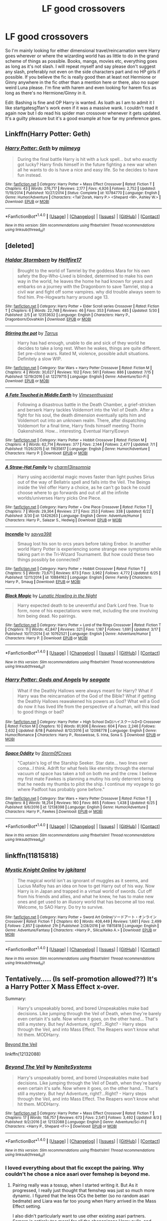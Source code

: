 #+TITLE: LF good crossovers

* LF good crossovers
:PROPERTIES:
:Author: Bisaster
:Score: 7
:DateUnix: 1504170005.0
:DateShort: 2017-Aug-31
:FlairText: Request
:END:
So I'm mainly looking for either dimensional travel/reincarnation were Harry goes wherever or where the wizarding world has as little to do in the grand scheme of things as possible. Books, manga, movies etc, everything goes as long as it's not slash. I will repeat myself and say please don't suggest any slash, preferably not even on the side characters part and no HP girls if possible. If you believe the fic is really good then at least not Hermione or Ginny anywhere in the fic other than a mention here or there, also no super weird Luna please. I'm fine with harem and even looking for harem fics as long as there's no Hermione/Ginny in it.

Edit: Bashing is fine and OP Harry is wanted. As loath as I am to admit it I like startgatesg1fan's work even if it was a massive wank. I couldn't read it again now but I do read his spider man crossover whenever it gets updated. It's a guilty pleasure but it's a good example at how far my preference goes.


** Linkffn(Harry Potter: Geth)
:PROPERTIES:
:Author: KingSouma
:Score: 3
:DateUnix: 1504212679.0
:DateShort: 2017-Sep-01
:END:

*** [[http://www.fanfiction.net/s/10784770/1/][*/Harry Potter: Geth/*]] by [[https://www.fanfiction.net/u/1282867/mjimeyg][/mjimeyg/]]

#+begin_quote
  During the final battle Harry is hit with a luck spell... but who exactly got lucky? Harry finds himself in the future fighting a new war when all he wants to do is have a nice and easy life. So he decides to have fun instead.
#+end_quote

^{/Site/: [[http://www.fanfiction.net/][fanfiction.net]] *|* /Category/: Harry Potter + Mass Effect Crossover *|* /Rated/: Fiction T *|* /Chapters/: 43 *|* /Words/: 276,717 *|* /Reviews/: 2,177 *|* /Favs/: 4,926 *|* /Follows/: 2,752 *|* /Updated/: 11/19/2014 *|* /Published/: 10/27/2014 *|* /Status/: Complete *|* /id/: 10784770 *|* /Language/: English *|* /Genre/: Humor/Adventure *|* /Characters/: <Tali'Zorah, Harry P.> <Shepard <M>, Ashley W.> *|* /Download/: [[http://www.ff2ebook.com/old/ffn-bot/index.php?id=10784770&source=ff&filetype=epub][EPUB]] or [[http://www.ff2ebook.com/old/ffn-bot/index.php?id=10784770&source=ff&filetype=mobi][MOBI]]}

--------------

*FanfictionBot*^{1.4.0} *|* [[[https://github.com/tusing/reddit-ffn-bot/wiki/Usage][Usage]]] | [[[https://github.com/tusing/reddit-ffn-bot/wiki/Changelog][Changelog]]] | [[[https://github.com/tusing/reddit-ffn-bot/issues/][Issues]]] | [[[https://github.com/tusing/reddit-ffn-bot/][GitHub]]] | [[[https://www.reddit.com/message/compose?to=tusing][Contact]]]

^{/New in this version: Slim recommendations using/ ffnbot!slim! /Thread recommendations using/ linksub(thread_id)!}
:PROPERTIES:
:Author: FanfictionBot
:Score: 1
:DateUnix: 1504212704.0
:DateShort: 2017-Sep-01
:END:


** [deleted]
:PROPERTIES:
:Score: 2
:DateUnix: 1504184681.0
:DateShort: 2017-Aug-31
:END:

*** [[http://www.fanfiction.net/s/12353632/1/][*/Haldar Stormborn/*]] by [[https://www.fanfiction.net/u/5050871/Hellfire17][/Hellfire17/]]

#+begin_quote
  Brought to the world of Tamriel by the goddess Mara for his own safety the Boy-Who-Lived is blinded, determined to make his own way in the world, he leaves the home he had known for years and embarks on a journey with the Dragonborn to save Tamriel, stop a civil war and fight off some vampires. why did trouble always seem to find him. Pre-Hogwarts harry around age 13.
#+end_quote

^{/Site/: [[http://www.fanfiction.net/][fanfiction.net]] *|* /Category/: Harry Potter + Elder Scroll series Crossover *|* /Rated/: Fiction T *|* /Chapters/: 6 *|* /Words/: 22,748 *|* /Reviews/: 46 *|* /Favs/: 353 *|* /Follows/: 485 *|* /Updated/: 5/30 *|* /Published/: 2/5 *|* /id/: 12353632 *|* /Language/: English *|* /Characters/: Harry P., Dragonborn/Dovahkiin *|* /Download/: [[http://www.ff2ebook.com/old/ffn-bot/index.php?id=12353632&source=ff&filetype=epub][EPUB]] or [[http://www.ff2ebook.com/old/ffn-bot/index.php?id=12353632&source=ff&filetype=mobi][MOBI]]}

--------------

[[http://www.fanfiction.net/s/12279715/1/][*/Stirring the pot/*]] by [[https://www.fanfiction.net/u/8489881/Tarrus][/Tarrus/]]

#+begin_quote
  Harry has had enough, unable to die and sick of they world he decides to take a long rest. When he wakes, things are quite different. Set pre-clone wars. Rated M, violence, possible adult situations. Definitely a slow WIP.
#+end_quote

^{/Site/: [[http://www.fanfiction.net/][fanfiction.net]] *|* /Category/: Star Wars + Harry Potter Crossover *|* /Rated/: Fiction M *|* /Chapters/: 4 *|* /Words/: 30,627 *|* /Reviews/: 102 *|* /Favs/: 561 *|* /Follows/: 886 *|* /Updated/: 7/15 *|* /Published/: 12/19/2016 *|* /id/: 12279715 *|* /Language/: English *|* /Genre/: Adventure/Sci-Fi *|* /Download/: [[http://www.ff2ebook.com/old/ffn-bot/index.php?id=12279715&source=ff&filetype=epub][EPUB]] or [[http://www.ff2ebook.com/old/ffn-bot/index.php?id=12279715&source=ff&filetype=mobi][MOBI]]}

--------------

[[http://www.fanfiction.net/s/11635617/1/][*/A Fate Touched in Middle Earth/*]] by [[https://www.fanfiction.net/u/4785338/Vimesenthusiast][/Vimesenthusiast/]]

#+begin_quote
  Following a disastrous battle in the Death Chamber, a grief-stricken and berserk Harry tackles Voldemort into the Veil of Death. After a fight for his soul, the death dimension eventually spits him and Voldemort out into an unknown realm. There, after dispatching Voldemort for a final time, Harry finds himself meeting Thorin Oakenshield. How... interesting. Eventual Harry/Eowyn
#+end_quote

^{/Site/: [[http://www.fanfiction.net/][fanfiction.net]] *|* /Category/: Harry Potter + Hobbit Crossover *|* /Rated/: Fiction M *|* /Chapters/: 4 *|* /Words/: 62,714 *|* /Reviews/: 377 *|* /Favs/: 2,144 *|* /Follows/: 2,477 *|* /Updated/: 7/1 *|* /Published/: 11/26/2015 *|* /id/: 11635617 *|* /Language/: English *|* /Genre/: Humor/Adventure *|* /Characters/: Harry P. *|* /Download/: [[http://www.ff2ebook.com/old/ffn-bot/index.php?id=11635617&source=ff&filetype=epub][EPUB]] or [[http://www.ff2ebook.com/old/ffn-bot/index.php?id=11635617&source=ff&filetype=mobi][MOBI]]}

--------------

[[http://www.fanfiction.net/s/12426263/1/][*/A Straw-Hat Family/*]] by [[https://www.fanfiction.net/u/4536288/charm13insomnia][/charm13insomnia/]]

#+begin_quote
  Harry using accidental magic moves faster than light pushes Sirius out of the way of Bellatrix spell and falls into the Veil. The Beings inside the Veil offer Harry a choice, as he can't go back he could choose where to go forwards and out of all the infinite worlds/universes Harry picks One Piece.
#+end_quote

^{/Site/: [[http://www.fanfiction.net/][fanfiction.net]] *|* /Category/: Harry Potter + One Piece Crossover *|* /Rated/: Fiction T *|* /Chapters/: 7 *|* /Words/: 29,364 *|* /Reviews/: 27 *|* /Favs/: 253 *|* /Follows/: 338 *|* /Updated/: 6/22 *|* /Published/: 3/30 *|* /id/: 12426263 *|* /Language/: English *|* /Genre/: Adventure/Humor *|* /Characters/: Harry P., Salazar S., Hedwig *|* /Download/: [[http://www.ff2ebook.com/old/ffn-bot/index.php?id=12426263&source=ff&filetype=epub][EPUB]] or [[http://www.ff2ebook.com/old/ffn-bot/index.php?id=12426263&source=ff&filetype=mobi][MOBI]]}

--------------

[[http://www.fanfiction.net/s/10884162/1/][*/Incendio/*]] by [[https://www.fanfiction.net/u/3414810/savya398][/savya398/]]

#+begin_quote
  Smaug lost his son to orcs years before taking Erebor. In another world Harry Potter is experiencing some strange new symptoms while taking part in the Tri-Wizard Tournament. But how could these two things possibly be connected?
#+end_quote

^{/Site/: [[http://www.fanfiction.net/][fanfiction.net]] *|* /Category/: Harry Potter + Hobbit Crossover *|* /Rated/: Fiction T *|* /Chapters/: 5 *|* /Words/: 73,671 *|* /Reviews/: 873 *|* /Favs/: 3,962 *|* /Follows/: 4,772 *|* /Updated/: 6/25 *|* /Published/: 12/11/2014 *|* /id/: 10884162 *|* /Language/: English *|* /Genre/: Family *|* /Characters/: Harry P., Smaug *|* /Download/: [[http://www.ff2ebook.com/old/ffn-bot/index.php?id=10884162&source=ff&filetype=epub][EPUB]] or [[http://www.ff2ebook.com/old/ffn-bot/index.php?id=10884162&source=ff&filetype=mobi][MOBI]]}

--------------

[[http://www.fanfiction.net/s/10762521/1/][*/Black Magic/*]] by [[https://www.fanfiction.net/u/6206359/Lunatic-Howling-in-the-Night][/Lunatic Howling in the Night/]]

#+begin_quote
  Harry expected death to be uneventful and Dark Lord free. True to form, none of his expectations were met, including the one involving him being dead. No pairings.
#+end_quote

^{/Site/: [[http://www.fanfiction.net/][fanfiction.net]] *|* /Category/: Harry Potter + Lord of the Rings Crossover *|* /Rated/: Fiction T *|* /Chapters/: 11 *|* /Words/: 42,847 *|* /Reviews/: 321 *|* /Favs/: 1,187 *|* /Follows/: 1,691 *|* /Updated/: 3/17 *|* /Published/: 10/17/2014 *|* /id/: 10762521 *|* /Language/: English *|* /Genre/: Adventure/Humor *|* /Characters/: Harry P. *|* /Download/: [[http://www.ff2ebook.com/old/ffn-bot/index.php?id=10762521&source=ff&filetype=epub][EPUB]] or [[http://www.ff2ebook.com/old/ffn-bot/index.php?id=10762521&source=ff&filetype=mobi][MOBI]]}

--------------

*FanfictionBot*^{1.4.0} *|* [[[https://github.com/tusing/reddit-ffn-bot/wiki/Usage][Usage]]] | [[[https://github.com/tusing/reddit-ffn-bot/wiki/Changelog][Changelog]]] | [[[https://github.com/tusing/reddit-ffn-bot/issues/][Issues]]] | [[[https://github.com/tusing/reddit-ffn-bot/][GitHub]]] | [[[https://www.reddit.com/message/compose?to=tusing][Contact]]]

^{/New in this version: Slim recommendations using/ ffnbot!slim! /Thread recommendations using/ linksub(thread_id)!}
:PROPERTIES:
:Author: FanfictionBot
:Score: 2
:DateUnix: 1504184707.0
:DateShort: 2017-Aug-31
:END:


*** [[http://www.fanfiction.net/s/12098778/1/][*/Harry Potter: Gods and Angels/*]] by [[https://www.fanfiction.net/u/5039908/seagate][/seagate/]]

#+begin_quote
  What if the Deathly Hallows were always meant for Harry? What if Harry was the reincarnation of the God of the Bible? What if getting the Deathly Hallows reawakened his powers as God? What will a God do now it has lived life from the perspective of a human, will this lead to good things or bad?
#+end_quote

^{/Site/: [[http://www.fanfiction.net/][fanfiction.net]] *|* /Category/: Harry Potter + High School DxD/ハイスクールD×D Crossover *|* /Rated/: Fiction M *|* /Chapters/: 10 *|* /Words/: 81,906 *|* /Reviews/: 604 *|* /Favs/: 2,246 *|* /Follows/: 2,632 *|* /Updated/: 8/18 *|* /Published/: 8/12/2016 *|* /id/: 12098778 *|* /Language/: English *|* /Genre/: Humor/Romance *|* /Characters/: Harry P., Rossweisse, S. Irina, Sona S. *|* /Download/: [[http://www.ff2ebook.com/old/ffn-bot/index.php?id=12098778&source=ff&filetype=epub][EPUB]] or [[http://www.ff2ebook.com/old/ffn-bot/index.php?id=12098778&source=ff&filetype=mobi][MOBI]]}

--------------

[[http://www.fanfiction.net/s/12138398/1/][*/Space Oddity/*]] by [[https://www.fanfiction.net/u/6290839/Storm0fCrows][/Storm0fCrows/]]

#+begin_quote
  "Captain's log of the Starship Seeker. Star date... two lines over coma...I think. Adrift for what feels like eternity through the eternal vacuum of space has taken a toll on both me and the crew. I believe my first mate Fawkes is planning a mutiny his only deterrent being that he needs my thumbs to pilot the ship. I continue my voyage to go where Padfoot has probably gone before."
#+end_quote

^{/Site/: [[http://www.fanfiction.net/][fanfiction.net]] *|* /Category/: Star Wars + Harry Potter Crossover *|* /Rated/: Fiction T *|* /Chapters/: 8 *|* /Words/: 18,254 *|* /Reviews/: 160 *|* /Favs/: 865 *|* /Follows/: 1,438 *|* /Updated/: 6/25 *|* /Published/: 9/6/2016 *|* /id/: 12138398 *|* /Language/: English *|* /Genre/: Humor/Adventure *|* /Characters/: Harry P., Fawkes *|* /Download/: [[http://www.ff2ebook.com/old/ffn-bot/index.php?id=12138398&source=ff&filetype=epub][EPUB]] or [[http://www.ff2ebook.com/old/ffn-bot/index.php?id=12138398&source=ff&filetype=mobi][MOBI]]}

--------------

*FanfictionBot*^{1.4.0} *|* [[[https://github.com/tusing/reddit-ffn-bot/wiki/Usage][Usage]]] | [[[https://github.com/tusing/reddit-ffn-bot/wiki/Changelog][Changelog]]] | [[[https://github.com/tusing/reddit-ffn-bot/issues/][Issues]]] | [[[https://github.com/tusing/reddit-ffn-bot/][GitHub]]] | [[[https://www.reddit.com/message/compose?to=tusing][Contact]]]

^{/New in this version: Slim recommendations using/ ffnbot!slim! /Thread recommendations using/ linksub(thread_id)!}
:PROPERTIES:
:Author: FanfictionBot
:Score: 1
:DateUnix: 1504184711.0
:DateShort: 2017-Aug-31
:END:


** linkffn(11815818)
:PROPERTIES:
:Score: 1
:DateUnix: 1504185307.0
:DateShort: 2017-Aug-31
:END:

*** [[http://www.fanfiction.net/s/11815818/1/][*/Mystic Knight Online/*]] by [[https://www.fanfiction.net/u/299253/jgkitarel][/jgkitarel/]]

#+begin_quote
  The magical world isn't as ignorant of muggles as it seems, and Lucius Malfoy has an idea on how to get Harry out of his way. Now Harry is in Japan and trapped in a virtual world of swords. Cut off from his friends and allies, and what he knew, he has to make new ones and get used to an illusory world that has become all too real. Welcome, to SAO Harry. Do try to survive.
#+end_quote

^{/Site/: [[http://www.fanfiction.net/][fanfiction.net]] *|* /Category/: Harry Potter + Sword Art Online/ソードアート・オンライン Crossover *|* /Rated/: Fiction T *|* /Chapters/: 60 *|* /Words/: 408,449 *|* /Reviews/: 1,661 *|* /Favs/: 2,499 *|* /Follows/: 2,857 *|* /Updated/: 21h *|* /Published/: 2/28/2016 *|* /id/: 11815818 *|* /Language/: English *|* /Genre/: Adventure/Fantasy *|* /Characters/: <Harry P., Silica/Keiko A.> *|* /Download/: [[http://www.ff2ebook.com/old/ffn-bot/index.php?id=11815818&source=ff&filetype=epub][EPUB]] or [[http://www.ff2ebook.com/old/ffn-bot/index.php?id=11815818&source=ff&filetype=mobi][MOBI]]}

--------------

*FanfictionBot*^{1.4.0} *|* [[[https://github.com/tusing/reddit-ffn-bot/wiki/Usage][Usage]]] | [[[https://github.com/tusing/reddit-ffn-bot/wiki/Changelog][Changelog]]] | [[[https://github.com/tusing/reddit-ffn-bot/issues/][Issues]]] | [[[https://github.com/tusing/reddit-ffn-bot/][GitHub]]] | [[[https://www.reddit.com/message/compose?to=tusing][Contact]]]

^{/New in this version: Slim recommendations using/ ffnbot!slim! /Thread recommendations using/ linksub(thread_id)!}
:PROPERTIES:
:Author: FanfictionBot
:Score: 1
:DateUnix: 1504185335.0
:DateShort: 2017-Aug-31
:END:


** Tentatively..... (Is self-promotion allowed??) It's a Harry Potter X Mass Effect x-over.

Summary:

#+begin_quote
  Harry's unspeakably bored, and bored Unspeakables make bad decisions. Like jumping through the Veil of Death, when they're barely even certain it's safe. Now where it goes, on the other hand... That's still a mystery. But hey! Adventure, right?...Right? - Harry steps through the Veil, and into Mass Effect. The Reapers won't know what hit them. MODHarry.
#+end_quote

[[https://www.fanfiction.net/s/12132088/1/Beyond-The-Veil][Beyond the Veil]]

linkffn(12132088)
:PROPERTIES:
:Author: NanlteSystems
:Score: 1
:DateUnix: 1504391842.0
:DateShort: 2017-Sep-03
:END:

*** [[http://www.fanfiction.net/s/12132088/1/][*/Beyond The Veil/*]] by [[https://www.fanfiction.net/u/8227792/NaniteSystems][/NaniteSystems/]]

#+begin_quote
  Harry's unspeakably bored, and bored Unspeakables make bad decisions. Like jumping through the Veil of Death, when they're barely even certain it's safe. Now where it goes, on the other hand... That's still a mystery. But hey! Adventure, right?...Right? - Harry steps through the Veil, and into Mass Effect. The Reapers won't know what hit them. MODHarry.
#+end_quote

^{/Site/: [[http://www.fanfiction.net/][fanfiction.net]] *|* /Category/: Harry Potter + Mass Effect Crossover *|* /Rated/: Fiction T *|* /Chapters/: 17 *|* /Words/: 158,757 *|* /Reviews/: 673 *|* /Favs/: 2,541 *|* /Follows/: 3,492 *|* /Updated/: 8/3 *|* /Published/: 9/2/2016 *|* /id/: 12132088 *|* /Language/: English *|* /Genre/: Adventure/Sci-Fi *|* /Characters/: <Harry P., Shepard <F>> *|* /Download/: [[http://www.ff2ebook.com/old/ffn-bot/index.php?id=12132088&source=ff&filetype=epub][EPUB]] or [[http://www.ff2ebook.com/old/ffn-bot/index.php?id=12132088&source=ff&filetype=mobi][MOBI]]}

--------------

*FanfictionBot*^{1.4.0} *|* [[[https://github.com/tusing/reddit-ffn-bot/wiki/Usage][Usage]]] | [[[https://github.com/tusing/reddit-ffn-bot/wiki/Changelog][Changelog]]] | [[[https://github.com/tusing/reddit-ffn-bot/issues/][Issues]]] | [[[https://github.com/tusing/reddit-ffn-bot/][GitHub]]] | [[[https://www.reddit.com/message/compose?to=tusing][Contact]]]

^{/New in this version: Slim recommendations using/ ffnbot!slim! /Thread recommendations using/ linksub(thread_id)!}
:PROPERTIES:
:Author: FanfictionBot
:Score: 1
:DateUnix: 1504391857.0
:DateShort: 2017-Sep-03
:END:


*** I loved everything about that fic except the pairing. Why couldn't he chose a nice asari over femshep is beyond me.
:PROPERTIES:
:Author: Bisaster
:Score: 1
:DateUnix: 1504397264.0
:DateShort: 2017-Sep-03
:END:

**** Pairing really was a tossup, when I started writing it. But As it progressed, I really just thought that femshep was just so much more dynamic. I figured that the less OCs the better (so no random asari bedmate) and Liara was far too young when Harry arrived in the Mass Effect setting.

I also didn't particularly want to use other existing asari partners. Samara is entirely too moral for all the shenanigans Harry pulls, and Morinth is a skeevy bastard-ette. I'm also not using Benezia, nor Aethyta. That would be a bit... awkward. And Aria is straight out-- She's pretty, and Harry tends to skirt the line when it comes to morality, but I don't think he'd go for a literal pirate queen.

I guess I figured that Harry would mesh the most with another sort of 'chosen-one' archetype. Somebody who /gets/ all the stress of having such an incredible burden on their shoulders.

FemShep simply seemed to be the best option.
:PROPERTIES:
:Author: NanlteSystems
:Score: 1
:DateUnix: 1504398875.0
:DateShort: 2017-Sep-03
:END:

***** Oh I understand, I never said it was a bad fic and I can see your point sort of but I, personally, am tired of femshep pairings and it kinda ruined the experience for me. I stopped reading when I saw the pairing confirmed.

It's nothing against you, I truly believe you wrote an amazing fic I'm just really particular sometimes when it comes to pairings and I simply cannot enjoy the fic if it is not to my liking, even if I think the fic is amazing. I can't even remember the number of amazing fics I stopped reading because the pairing had Hermione, Ginny or sometimes Tonks.
:PROPERTIES:
:Author: Bisaster
:Score: 1
:DateUnix: 1504405388.0
:DateShort: 2017-Sep-03
:END:

****** I understand. I get tired of some pairings as well. :)
:PROPERTIES:
:Author: NanlteSystems
:Score: 1
:DateUnix: 1504477427.0
:DateShort: 2017-Sep-04
:END:


** linkffn(11115934)
:PROPERTIES:
:Author: GeekyAndEnglish
:Score: 1
:DateUnix: 1504211380.0
:DateShort: 2017-Sep-01
:END:

*** [[http://www.fanfiction.net/s/11115934/1/][*/The Shadow of Angmar/*]] by [[https://www.fanfiction.net/u/5291694/Steelbadger][/Steelbadger/]]

#+begin_quote
  The Master of Death is a dangerous title; many would claim to hold a position greater than Death. Harry is pulled to Middle-earth by the Witch King of Angmar in an attempt to bring Morgoth back to Arda. A year later Angmar falls and Harry is freed. What will he do with the eternity granted to him? Story begins 1000 years before LotR. Eventual major canon divergence.
#+end_quote

^{/Site/: [[http://www.fanfiction.net/][fanfiction.net]] *|* /Category/: Harry Potter + Lord of the Rings Crossover *|* /Rated/: Fiction T *|* /Chapters/: 24 *|* /Words/: 154,050 *|* /Reviews/: 3,229 *|* /Favs/: 7,416 *|* /Follows/: 9,373 *|* /Updated/: 6/23 *|* /Published/: 3/15/2015 *|* /id/: 11115934 *|* /Language/: English *|* /Genre/: Adventure *|* /Characters/: Harry P. *|* /Download/: [[http://www.ff2ebook.com/old/ffn-bot/index.php?id=11115934&source=ff&filetype=epub][EPUB]] or [[http://www.ff2ebook.com/old/ffn-bot/index.php?id=11115934&source=ff&filetype=mobi][MOBI]]}

--------------

*FanfictionBot*^{1.4.0} *|* [[[https://github.com/tusing/reddit-ffn-bot/wiki/Usage][Usage]]] | [[[https://github.com/tusing/reddit-ffn-bot/wiki/Changelog][Changelog]]] | [[[https://github.com/tusing/reddit-ffn-bot/issues/][Issues]]] | [[[https://github.com/tusing/reddit-ffn-bot/][GitHub]]] | [[[https://www.reddit.com/message/compose?to=tusing][Contact]]]

^{/New in this version: Slim recommendations using/ ffnbot!slim! /Thread recommendations using/ linksub(thread_id)!}
:PROPERTIES:
:Author: FanfictionBot
:Score: 1
:DateUnix: 1504211402.0
:DateShort: 2017-Sep-01
:END:


*** This one is very good and I definitely agree with this suggestion. The author definitely did some series Tolkien research before he started out on this. That's not to say it reads like LoTR, but he really likes throwing stuff in there in a way that does not feel gratuitous.

As far as Harry being very powerful like OP asked, it kinda fits but not really. He has his magic from home, or most of it and nobody from Middle Earth can replicate it. He's probably a little bit less powerful than you see Gandalf the Grey to be, but in the same sort of way there is magic in LoTR, you rarely see it in this fic. Well you see it a bit more than that.
:PROPERTIES:
:Author: kyle2143
:Score: 1
:DateUnix: 1504235622.0
:DateShort: 2017-Sep-01
:END:

